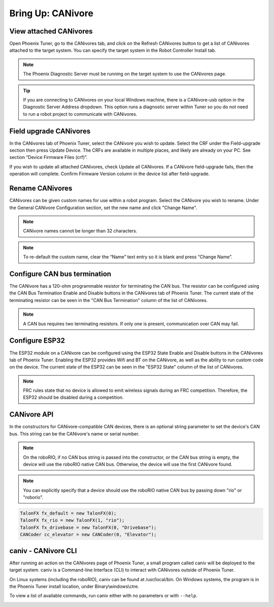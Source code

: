 .. _ch08a_BringUpCANivore:

Bring Up: CANivore 
==================

View attached CANivores
~~~~~~~~~~~~~~~~~~~~~~~~~~~~~~~~~~~~~~~~~~~~~~~~~~~~~~~~~~~~~~~~~~~~~~~~~~~~~~~~~~~~~~
Open Phoenix Tuner, go to the CANivores tab, and click on the Refresh CANivores button to get a list of CANivores
attached to the target system. You can specify the target system in the Robot Controller Install tab.

.. image:: img/bring-8a-list.png

.. note:: The Phoenix Diagnostic Server must be running on the target system to use the CANivores page.

.. tip:: If you are connecting to CANivores on your local Windows machine, there is a CANivore-usb option in the Diagnostic Server Address dropdown.
	This option runs a diagnostic server within Tuner so you do not need to run a robot project to communicate with CANivores.
	|_Windows_CANivore_USB_Image_|

.. |_Windows_CANivore_USB_Image_| image:: img/bring-8a-win-canivore-usb.png

Field upgrade CANivores
~~~~~~~~~~~~~~~~~~~~~~~~~~~~~~~~~~~~~~~~~~~~~~~~~~~~~~~~~~~~~~~~~~~~~~~~~~~~~~~~~~~~~~
In the CANivores tab of Phoenix Tuner, select the CANivore you wish to update.
Select the CRF under the Field-upgrade section then press Update Device.
The CRFs are available in multiple places, and likely are already on your PC. See section “Device Firmware Files (crf)”.

If you wish to update all attached CANivores, check Update all CANivores. If a CANivore field-upgrade fails, then the operation will complete.
Confirm Firmware Version column in the device list after field-upgrade.

.. image:: img/bring-8a-field-upgrade.png

Rename CANivores
~~~~~~~~~~~~~~~~~~~~~~~~~~~~~~~~~~~~~~~~~~~~~~~~~~~~~~~~~~~~~~~~~~~~~~~~~~~~~~~~~~~~~~
CANivores can be given custom names for use within a robot program.
Select the CANivore you wish to rename. Under the General CANivore Configuration section, set the new name and click "Change Name".

.. note:: CANivore names cannot be longer than 32 characters.

.. note:: To re-default the custom name, clear the “Name” text entry so it is blank and press “Change Name”.

.. image:: img/bring-8a-name.png

Configure CAN bus termination
~~~~~~~~~~~~~~~~~~~~~~~~~~~~~~~~~~~~~~~~~~~~~~~~~~~~~~~~~~~~~~~~~~~~~~~~~~~~~~~~~~~~~~
The CANivore has a 120-ohm programmable resistor for terminating the CAN bus. The resistor can be configured using the CAN Bus Termination
Enable and Disable buttons in the CANivores tab of Phoenix Tuner.
The current state of the terminating resistor can be seen in the "CAN Bus Termination" column of the list of CANivores.

.. note:: A CAN bus requires two terminating resistors. If only one is present, communication over CAN may fail.

.. image:: img/bring-8a-can-termination.png

Configure ESP32
~~~~~~~~~~~~~~~~~~~~~~~~~~~~~~~~~~~~~~~~~~~~~~~~~~~~~~~~~~~~~~~~~~~~~~~~~~~~~~~~~~~~~~
The ESP32 module on a CANivore can be configured using the ESP32 State Enable and Disable buttons in the CANivores tab of Phoenix Tuner.
Enabling the ESP32 provides Wifi and BT on the CANivore, as well as the ability to run custom code on the device.
The current state of the ESP32 can be seen in the "ESP32 State" column of the list of CANivores.

.. note:: FRC rules state that no device is allowed to emit wireless signals during an FRC competition.
	Therefore, the ESP32 should be disabled during a competition.

.. image:: img/bring-8a-ESP32.png

CANivore API
~~~~~~~~~~~~~~~~~~~~~~~~~~~~~~~~~~~~~~~~~~~~~~~~~~~~~~~~~~~~~~~~~~~~~~~~~~~~~~~~~~~~~~
In the constructors for CANivore-compatible CAN devices, there is an optional string parameter to set the device's CAN bus.
This string can be the CANivore's name or serial number.

.. note:: On the roboRIO, if no CAN bus string is passed into the constructor, or the CAN bus string is empty, the device will use the roboRIO native CAN bus.
	Otherwise, the device will use the first CANivore found.

.. note:: You can explicitly specify that a device should use the roboRIO native CAN bus by passing down "rio" or "roborio".

.. code-block:: java

	TalonFX fx_default = new TalonFX(0);
	TalonFX fx_rio = new TalonFX(1, "rio");
	TalonFX fx_drivebase = new TalonFX(0, "Drivebase");
	CANCoder cc_elevator = new CANCoder(0, "Elevator");

caniv - CANivore CLI
~~~~~~~~~~~~~~~~~~~~~~~~~~~~~~~~~~~~~~~~~~~~~~~~~~~~~~~~~~~~~~~~~~~~~~~~~~~~~~~~~~~~~~
After running an action on the CANivores page of Phoenix Tuner, a small program called caniv will be deployed
to the target system. caniv is a Command-line Interface (CLI) to interact with CANivores outside of Phoenix Tuner.

On Linux systems (including the roboRIO), caniv can be found at /usr/local/bin. On Windows systems, the program
is in the Phoenix Tuner install location, under Binary\\windows\\ctre.

To view a list of available commands, run caniv either with no parameters or with ``--help``.

.. image:: img/bring-8a-caniv.png
